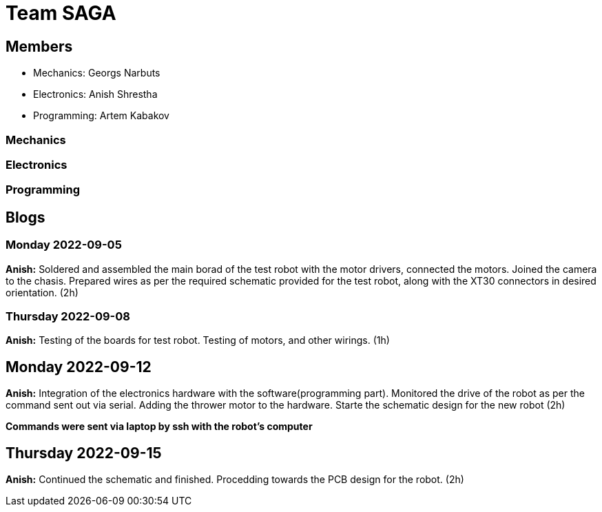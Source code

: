= Team SAGA

== Members
- Mechanics: Georgs Narbuts   
- Electronics: Anish Shrestha   
- Programming: Artem Kabakov   
   
=== Mechanics
   
=== Electronics
   
=== Programming
   



== Blogs

=== Monday 2022-09-05

*Anish:* Soldered and assembled the main borad of the test robot with the motor drivers, connected the motors. Joined the camera to the chasis. Prepared wires as per the required schematic provided for the test robot, along with the XT30 connectors in desired orientation. (2h) +   

=== Thursday 2022-09-08
      
*Anish:* Testing of the boards for test robot. Testing of motors, and other wirings. (1h) +   
   
== Monday 2022-09-12
   
*Anish:* Integration of the electronics hardware with the software(programming part). Monitored the drive of the robot as per the command sent out via serial. Adding the thrower motor to the hardware. Starte the schematic design for the new robot (2h) +   

*Commands were sent via laptop by ssh with the robot's computer*

== Thursday 2022-09-15
   
*Anish:* Continued the schematic and finished. Procedding towards the PCB design for the robot. (2h) +
